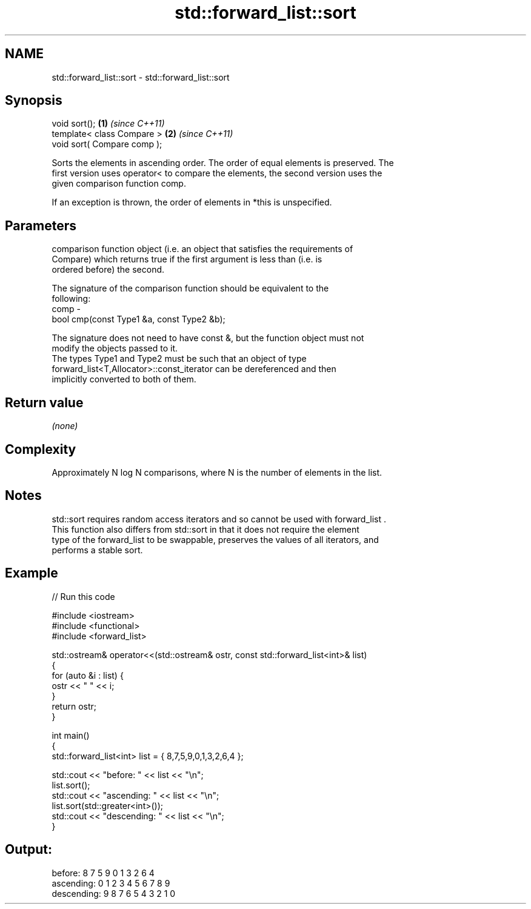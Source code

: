 .TH std::forward_list::sort 3 "2018.03.28" "http://cppreference.com" "C++ Standard Libary"
.SH NAME
std::forward_list::sort \- std::forward_list::sort

.SH Synopsis
   void sort();               \fB(1)\fP \fI(since C++11)\fP
   template< class Compare >  \fB(2)\fP \fI(since C++11)\fP
   void sort( Compare comp );

   Sorts the elements in ascending order. The order of equal elements is preserved. The
   first version uses operator< to compare the elements, the second version uses the
   given comparison function comp.

   If an exception is thrown, the order of elements in *this is unspecified.

.SH Parameters

          comparison function object (i.e. an object that satisfies the requirements of
          Compare) which returns true if the first argument is less than (i.e. is
          ordered before) the second.

          The signature of the comparison function should be equivalent to the
          following:
   comp -
          bool cmp(const Type1 &a, const Type2 &b);

          The signature does not need to have const &, but the function object must not
          modify the objects passed to it.
          The types Type1 and Type2 must be such that an object of type
          forward_list<T,Allocator>::const_iterator can be dereferenced and then
          implicitly converted to both of them. 

.SH Return value

   \fI(none)\fP

.SH Complexity

   Approximately N log N comparisons, where N is the number of elements in the list.

.SH Notes

   std::sort requires random access iterators and so cannot be used with forward_list .
   This function also differs from std::sort in that it does not require the element
   type of the forward_list to be swappable, preserves the values of all iterators, and
   performs a stable sort.

.SH Example

   
// Run this code

 #include <iostream>
 #include <functional>
 #include <forward_list>

 std::ostream& operator<<(std::ostream& ostr, const std::forward_list<int>& list)
 {
     for (auto &i : list) {
         ostr << " " << i;
     }
     return ostr;
 }

 int main()
 {
     std::forward_list<int> list = { 8,7,5,9,0,1,3,2,6,4 };

     std::cout << "before:     " << list << "\\n";
     list.sort();
     std::cout << "ascending:  " << list << "\\n";
     list.sort(std::greater<int>());
     std::cout << "descending: " << list << "\\n";
 }

.SH Output:

 before:      8 7 5 9 0 1 3 2 6 4
 ascending:   0 1 2 3 4 5 6 7 8 9
 descending:  9 8 7 6 5 4 3 2 1 0

